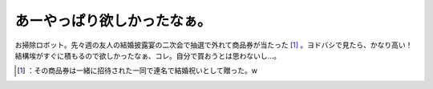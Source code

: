 ﻿あーやっぱり欲しかったなぁ。
############################


お掃除ロボット。先々週の友人の結婚披露宴の二次会で抽選で外れて商品券が当たった [#]_ 。ヨドバシで見たら、かなり高い！　結構埃がすぐに積もるので欲しかったなぁ、コレ。自分で買おうとは思わないし…。



.. [#] ：その商品券は一緒に招待された一同で連名で結婚祝いとして贈った。w



.. author:: mkouhei
.. categories:: scribbles, life, 
.. tags::
.. comments::



